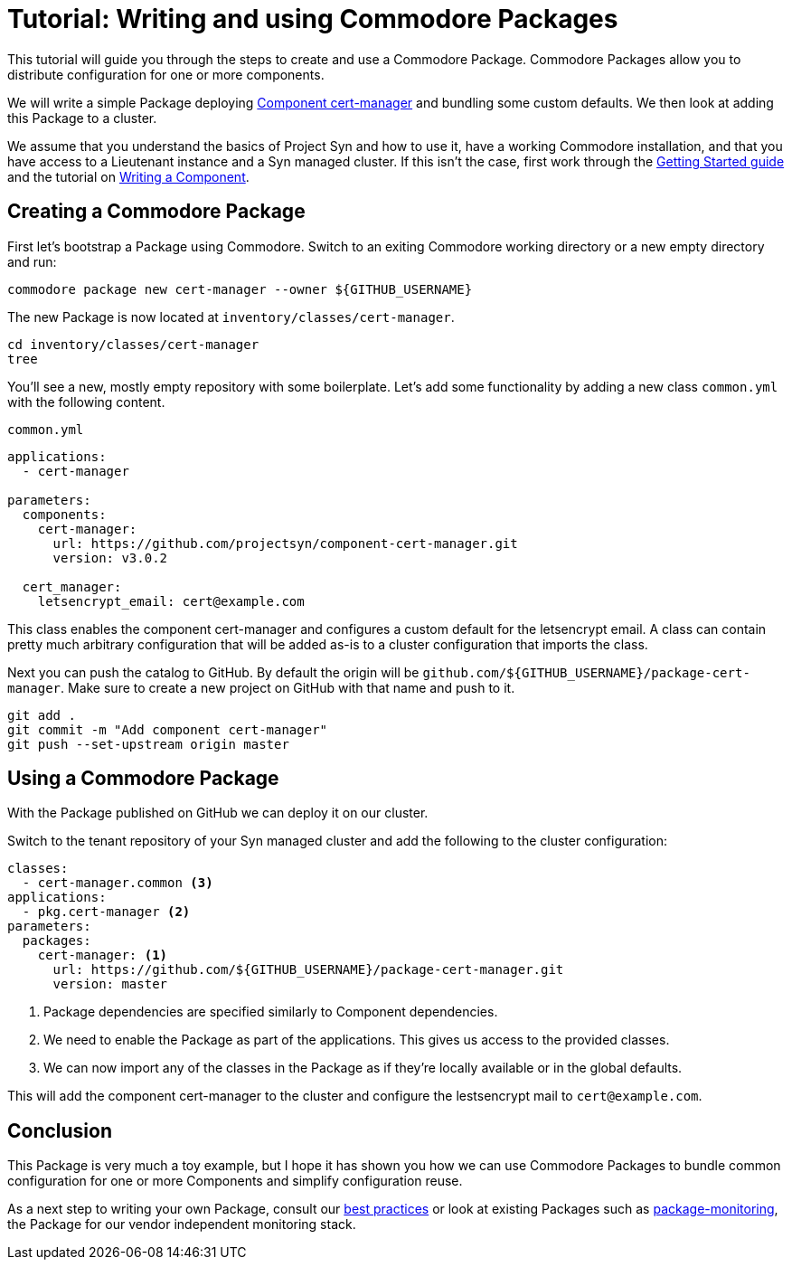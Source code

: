 = Tutorial: Writing and using Commodore Packages

This tutorial will guide you through the steps to create and use a Commodore Package.
Commodore Packages allow you to distribute configuration for one or more components.

We will write a simple Package deploying https://github.com/projectsyn/component-cert-manager[Component cert-manager] and bundling some custom defaults.
We then look at adding this Package to a cluster.

We assume that you understand the basics of Project Syn and how to use it, have a working Commodore installation, and that you have access to a Lieutenant instance and a Syn managed cluster.
If this isn't the case, first work through the https://syn.tools/syn/tutorials/getting-started.html[Getting Started guide] and the tutorial on xref:tuto:ROOT:index.adoc[Writing a Component].


== Creating a Commodore Package

First let's bootstrap a Package using Commodore.
Switch to an exiting Commodore working directory or a new empty directory and run:

[source,bash]
----
commodore package new cert-manager --owner ${GITHUB_USERNAME}
----

The new Package is now located at `inventory/classes/cert-manager`.

[source,bash]
----
cd inventory/classes/cert-manager
tree
----

You'll see a new, mostly empty repository with some boilerplate.
Let's add some functionality by adding a new class `common.yml` with the following content.

.`common.yml`
[source,yaml]
----
applications:
  - cert-manager

parameters:
  components:
    cert-manager:
      url: https://github.com/projectsyn/component-cert-manager.git
      version: v3.0.2

  cert_manager:
    letsencrypt_email: cert@example.com
----

This class enables the component cert-manager and configures a custom default for the letsencrypt email.
A class can contain pretty much arbitrary configuration that will be added as-is to a cluster configuration that imports the class.

Next you can push the catalog to GitHub.
By default the origin will be `github.com/${GITHUB_USERNAME}/package-cert-manager`.
Make sure to create a new project on GitHub with that name and push to it.

[source,bash]
----
git add .
git commit -m "Add component cert-manager"
git push --set-upstream origin master
----

== Using a Commodore Package
With the Package published on GitHub we can deploy it on our cluster.

Switch to the tenant repository of your Syn managed cluster and add the following to the cluster configuration:

[source,yaml]
----
classes:
  - cert-manager.common <3>
applications:
  - pkg.cert-manager <2>
parameters:
  packages:
    cert-manager: <1>
      url: https://github.com/${GITHUB_USERNAME}/package-cert-manager.git
      version: master
----
<1> Package dependencies are specified similarly to Component dependencies.
<2> We need to enable the Package as part of the applications.
This gives us access to the provided classes.
<3> We can now import any of the classes in the Package as if they're locally available or in the global defaults.

This will add the component cert-manager to the cluster and configure the lestsencrypt mail to `cert@example.com`.

== Conclusion

This Package is very much a toy example, but I hope it has shown you how we can use Commodore Packages to bundle common configuration for one or more Components and simplify configuration reuse.

As a next step to writing your own Package, consult our https://syn.tools/syn/explanations/commodore-packages.html[best practices] or look at existing Packages such as https://github.com/projectsyn/package-monitoring[package-monitoring], the Package for our vendor independent monitoring stack.
